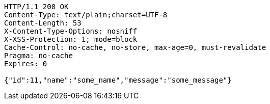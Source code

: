 [source,http,options="nowrap"]
----
HTTP/1.1 200 OK
Content-Type: text/plain;charset=UTF-8
Content-Length: 53
X-Content-Type-Options: nosniff
X-XSS-Protection: 1; mode=block
Cache-Control: no-cache, no-store, max-age=0, must-revalidate
Pragma: no-cache
Expires: 0

{"id":11,"name":"some_name","message":"some_message"}
----